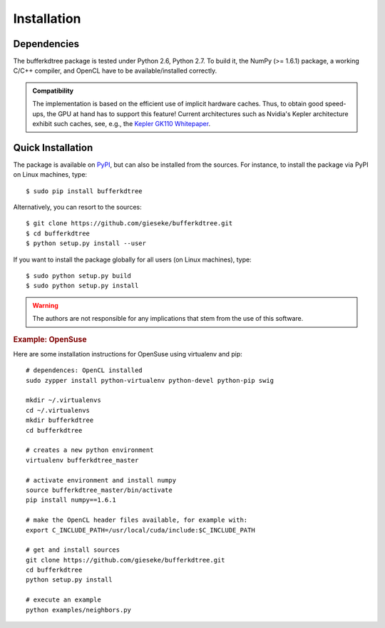 .. -*- rst -*-

Installation
============

Dependencies
------------

The bufferkdtree package is tested under Python 2.6, Python 2.7. To build it, the NumPy (>= 1.6.1) package, a working C/C++ compiler, and OpenCL have to be available/installed correctly.

.. admonition:: Compatibility

   The implementation is based on the efficient use of implicit hardware caches. Thus, to obtain good speed-ups, the GPU at hand has to support this feature! Current architectures such as Nvidia's Kepler architecture exhibit such caches, see, e.g., the `Kepler GK110 Whitepaper <http://www.nvidia.com/content/PDF/kepler/NVIDIA-Kepler-GK110-Architecture-Whitepaper.pdf>`_.     

Quick Installation
------------------

The package is available on `PyPI <https://pypi.python.org/pypi>`_, but can also be installed from the sources. For instance, to install the package via PyPI on Linux machines, type::

  $ sudo pip install bufferkdtree

Alternatively, you can resort to the sources::

  $ git clone https://github.com/gieseke/bufferkdtree.git
  $ cd bufferkdtree
  $ python setup.py install --user

If you want to install the package globally for all users (on Linux machines), type::

  $ sudo python setup.py build
  $ sudo python setup.py install

.. warning::

    The authors are not responsible for any implications that stem from the use of this software.

.. rubric:: Example: OpenSuse

Here are some installation instructions for OpenSuse using virtualenv and pip::

   # dependences: OpenCL installed
   sudo zypper install python-virtualenv python-devel python-pip swig
   
   mkdir ~/.virtualenvs
   cd ~/.virtualenvs
   mkdir bufferkdtree
   cd bufferkdtree

   # creates a new python environment
   virtualenv bufferkdtree_master

   # activate environment and install numpy
   source bufferkdtree_master/bin/activate
   pip install numpy==1.6.1

   # make the OpenCL header files available, for example with:
   export C_INCLUDE_PATH=/usr/local/cuda/include:$C_INCLUDE_PATH

   # get and install sources
   git clone https://github.com/gieseke/bufferkdtree.git
   cd bufferkdtree
   python setup.py install

   # execute an example
   python examples/neighbors.py
